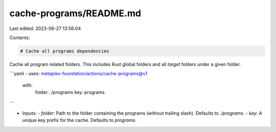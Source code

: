 cache-programs/README.md
========================

Last edited: 2023-06-27 13:56:04

Contents:

.. code-block:: md

    # Cache all programs dependencies

Cache all program related folders. This includes Rust global folders and all `target` folders under a given folder.

```yaml
- uses: metaplex-foundation/actions/cache-programs@v1
  with:
    folder: ./programs
    key: programs
```

- Inputs:
  - `folder`: Path to the folder containing the programs (without trailing slash). Defaults to `./programs`.
  - `key`: A unique key prefix for the cache. Defaults to `programs`.


